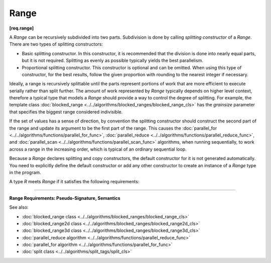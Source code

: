 =====
Range
=====
**[req.range]**

A `Range` can be recursively subdivided into two parts. Subdivision is done by calling
*splitting constructor* of a `Range`. There are two types of splitting constructors:

* Basic splitting constructor. In this constructor, it is recommended that the division is done into nearly equal parts, but it is not required. Splitting as evenly as possible typically yields
  the best parallelism.
* Proportional splitting constructor. This constructor is optional and can be omitted.
  When using this type of constructor, for the best results, follow the given proportion
  with rounding to the nearest integer if necessary.

Ideally, a range is recursively splittable until the parts represent portions of work that
are more efficient to execute serially rather than split further. The amount of work represented
by `Range` typically depends on higher level context, therefore a typical type that models a
`Range` should provide a way to control the degree of splitting. For example, the template class
:doc:`blocked_range <../../algorithms/blocked_ranges/blocked_range_cls>`
has the *grainsize* parameter that specifies the biggest range considered indivisible.

If the set of values has a sense of direction, by convention the splitting constructor
should construct the second part of the range and update its argument to be the first part
of the range. This causes the :doc:`parallel_for <../../algorithms/functions/parallel_for_func>`,
:doc:`parallel_reduce <../../algorithms/functions/parallel_reduce_func>`, and
:doc:`parallel_scan <../../algorithms/functions/parallel_scan_func>` algorithms,
when running sequentially, to work across a range in the increasing order, which is typical of an ordinary sequential loop.

Because a `Range` declares splitting and copy constructors, the default constructor for it is not generated automatically. 
You need to explicitly define the default constructor or add any
other constructor to create an instance of a `Range` type in the program.

A type `R` meets `Range` if it satisfies the following requirements:

-----------------------------------------------------

**Range Requirements: Pseudo-Signature, Semantics**

.. cpp:function:: R::R( const R& )

    Copy constructor.

.. cpp:function:: R::~R()

    Destructor.

.. cpp:function:: bool R::empty() const

    True if range is empty.

.. cpp:function:: bool R::is_divisible() const

    True if range can be partitioned into two subranges.

.. cpp:function:: R::R( R& r, split )

    Basic splitting constructor. Splits ``r`` into two subranges.

.. cpp:function:: R::R( R& r, proportional_split proportion )

    **Optional**. Proportional splitting constructor. Splits ``r`` into two subranges in accordance with ``proportion``.

See also:

* :doc:`blocked_range class <../../algorithms/blocked_ranges/blocked_range_cls>`
* :doc:`blocked_range2d class <../../algorithms/blocked_ranges/blocked_range2d_cls>`
* :doc:`blocked_range3d class <../../algorithms/blocked_ranges/blocked_range3d_cls>`
* :doc:`parallel_reduce algorithm <../../algorithms/functions/parallel_reduce_func>`
* :doc:`parallel_for algorithm <../../algorithms/functions/parallel_for_func>`
* :doc:`split class <../../algorithms/split_tags/split_cls>`

